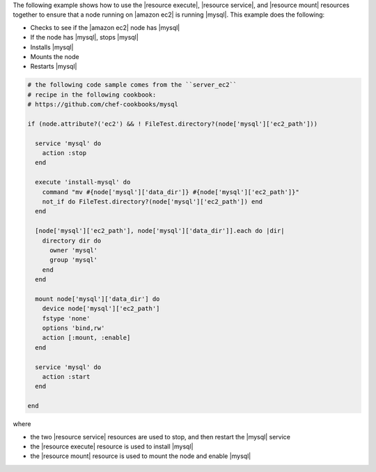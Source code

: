 .. The contents of this file may be included in multiple topics (using the includes directive).
.. The contents of this file should be modified in a way that preserves its ability to appear in multiple topics.

The following example shows how to use the |resource execute|, |resource service|, and |resource mount| resources together to ensure that a node running on |amazon ec2| is running |mysql|. This example does the following:

* Checks to see if the |amazon ec2| node has |mysql|
* If the node has |mysql|, stops |mysql|
* Installs |mysql|
* Mounts the node
* Restarts |mysql|

.. code-block:: ruby

   # the following code sample comes from the ``server_ec2``
   # recipe in the following cookbook:
   # https://github.com/chef-cookbooks/mysql

   if (node.attribute?('ec2') && ! FileTest.directory?(node['mysql']['ec2_path']))
   
     service 'mysql' do
       action :stop
     end
   
     execute 'install-mysql' do
       command "mv #{node['mysql']['data_dir']} #{node['mysql']['ec2_path']}"
       not_if do FileTest.directory?(node['mysql']['ec2_path']) end
     end
   
     [node['mysql']['ec2_path'], node['mysql']['data_dir']].each do |dir|
       directory dir do
         owner 'mysql'
         group 'mysql'
       end
     end
   
     mount node['mysql']['data_dir'] do
       device node['mysql']['ec2_path']
       fstype 'none'
       options 'bind,rw'
       action [:mount, :enable]
     end
   
     service 'mysql' do
       action :start
     end
   
   end

where

* the two |resource service| resources are used to stop, and then restart the |mysql| service
* the |resource execute| resource is used to install |mysql|
* the |resource mount| resource is used to mount the node and enable |mysql|
